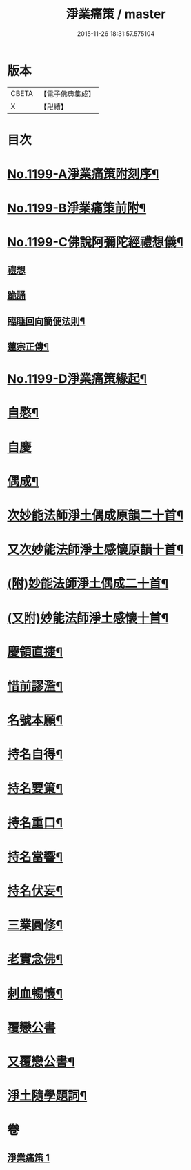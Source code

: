 #+TITLE: 淨業痛策 / master
#+DATE: 2015-11-26 18:31:57.575104
* 版本
 |     CBETA|【電子佛典集成】|
 |         X|【卍續】    |

* 目次
* [[file:KR6p0118_001.txt::001-0628a1][No.1199-A淨業痛策附刻序¶]]
* [[file:KR6p0118_001.txt::0628b1][No.1199-B淨業痛策前附¶]]
* [[file:KR6p0118_001.txt::0628c1][No.1199-C佛說阿彌陀經禮想儀¶]]
** [[file:KR6p0118_001.txt::0628c2][禮想]]
** [[file:KR6p0118_001.txt::0629a9][跪誦]]
** [[file:KR6p0118_001.txt::0629b7][臨睡回向簡便法則¶]]
** [[file:KR6p0118_001.txt::0629b17][蓮宗正傳¶]]
* [[file:KR6p0118_001.txt::0629c11][No.1199-D淨業痛策緣起¶]]
* [[file:KR6p0118_001.txt::0630a11][自愍¶]]
* [[file:KR6p0118_001.txt::0630a19][自慶]]
* [[file:KR6p0118_001.txt::0630b10][偶成¶]]
* [[file:KR6p0118_001.txt::0630c7][次妙能法師淨土偶成原韻二十首¶]]
* [[file:KR6p0118_001.txt::0631a24][又次妙能法師淨土感懷原韻十首¶]]
* [[file:KR6p0118_001.txt::0631b23][(附)妙能法師淨土偶成二十首¶]]
* [[file:KR6p0118_001.txt::0632a16][(又附)妙能法師淨土感懷十首¶]]
* [[file:KR6p0118_001.txt::0632b19][慶領直捷¶]]
* [[file:KR6p0118_001.txt::0632c17][惜前謬濫¶]]
* [[file:KR6p0118_001.txt::0633a2][名號本願¶]]
* [[file:KR6p0118_001.txt::0633a7][持名自得¶]]
* [[file:KR6p0118_001.txt::0633a12][持名要䇿¶]]
* [[file:KR6p0118_001.txt::0633a19][持名重口¶]]
* [[file:KR6p0118_001.txt::0633a24][持名當響¶]]
* [[file:KR6p0118_001.txt::0633b5][持名伏妄¶]]
* [[file:KR6p0118_001.txt::0633b10][三業圓修¶]]
* [[file:KR6p0118_001.txt::0633b15][老實念佛¶]]
* [[file:KR6p0118_001.txt::0633b20][刺血暢懷¶]]
* [[file:KR6p0118_001.txt::0633b24][覆戀公書]]
* [[file:KR6p0118_001.txt::0633c19][又覆戀公書¶]]
* [[file:KR6p0118_001.txt::0634a12][淨土隨學題詞¶]]
* 卷
** [[file:KR6p0118_001.txt][淨業痛策 1]]
